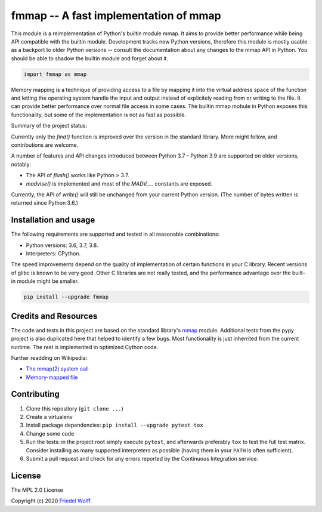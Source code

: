 ===========================================================================
fmmap -- A fast implementation of mmap
===========================================================================

This module is a reimplementation of Python's builtin module mmap. It aims to
provide better performance while being API compatible with the builtin module.
Development tracks new Python versions, therefore this module is mostly usable
as a backport to older Python versions -- consult the documentation about any
changes to the mmap API in Python. You should be able to shadow the builtin
module and forget about it.

.. code:: python

    import fmmap as mmap

Memory mapping is a technique of providing access to a file by mapping it into
the virtual address space of the function and letting the operating system
handle the input and output instead of explicitely reading from or writing to
the file. It can provide better performance over normal file access in some
cases. The builtin mmap mobule in Python exposes this functionality, but some
of the implementation is not as fast as possible.

Summary of the project status:

Currently only the `find()` function is improved over the
version in the standard library. More might follow, and contributions are
welcome.

A number of features and API changes introduced between Python 3.7 - Python 3.9
are supported on older versions, notably:

- The API of `flush()` works like Python > 3.7.
- `madvise()` is implemented and most of the `MADV_...` constants are exposed.

Currently, the API of `write()` will still be unchanged from your current
Python version. (The number of bytes written is returned since Python 3.6.)


Installation and usage
----------------------

The following requirements are supported and tested in all reasonable
combinations:

- Python versions: 3.6, 3.7, 3.8.
- Interpreters: CPython.

The speed improvements depend on the quality of implementation of certain
functions in your C library. Recent versions of glibc is known to be very good.
Other C libraries are not really tested, and the performance advantage over the
built-in module might be smaller.

.. code:: shell

    pip install --upgrade fmmap


Credits and Resources
---------------------

The code and tests in this project are based on the standard library's `mmap`_
module. Additional tests from the pypy project is also duplicated here that
helped to identify a few bugs. Most functionality is just inherrited from the
current runtime. The rest is implemented in optimized Cython code.

.. _mmap: https://docs.python.org/3/library/mmap.html

Further readding on Wikipedia:

- `The mmap(2) system call <https://en.wikipedia.org/wiki/mmap>`__
- `Memory-mapped file <https://en.wikipedia.org/wiki/Memory-mapped_file>`__

Contributing
------------

1. Clone this repository (``git clone ...``)
2. Create a virtualenv
3. Install package dependencies: ``pip install --upgrade pytest tox``
4. Change some code
5. Run the tests: in the project root simply execute ``pytest``, and afterwards
   preferably ``tox`` to test the full test matrix. Consider installing as many
   supported interpreters as possible (having them in your ``PATH`` is often
   sufficient).
6. Submit a pull request and check for any errors reported by the Continuous
   Integration service.

License
-------

The MPL 2.0 License

Copyright (c) 2020 `Friedel Wolff <https://fwolff.net.za/>`_.
